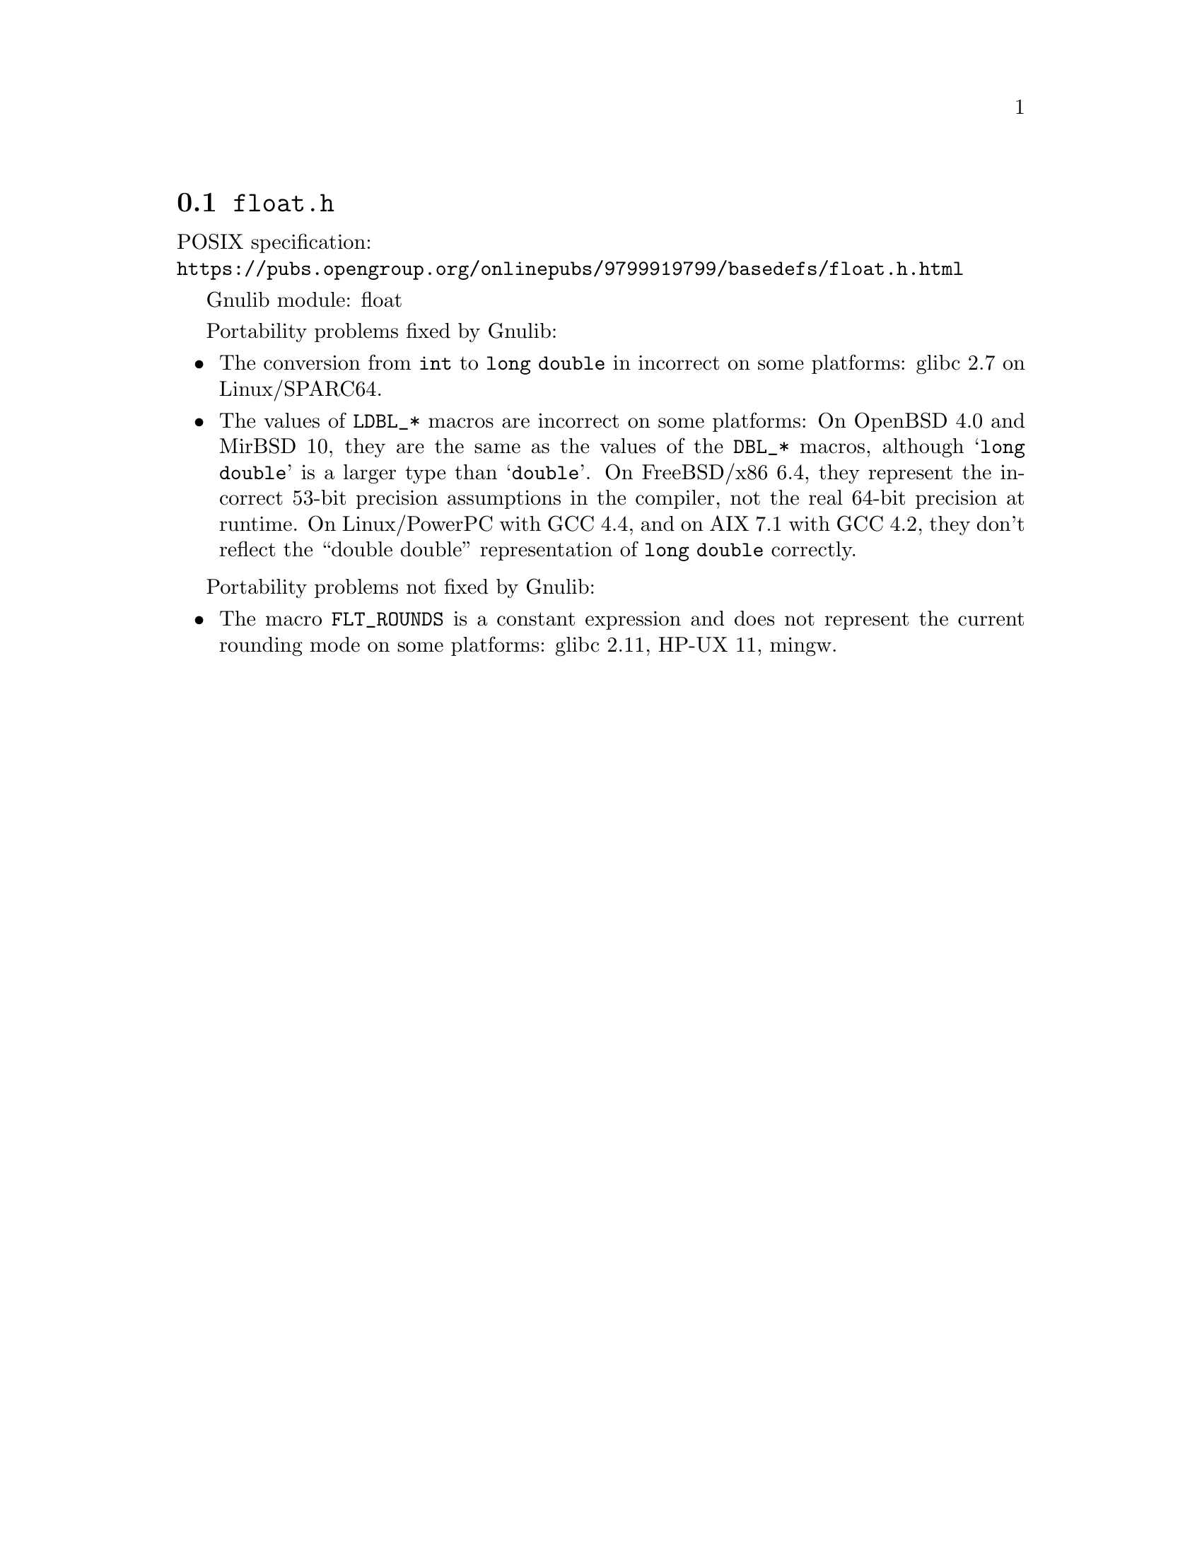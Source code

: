 @node float.h
@section @file{float.h}

POSIX specification:@* @url{https://pubs.opengroup.org/onlinepubs/9799919799/basedefs/float.h.html}

Gnulib module: float

Portability problems fixed by Gnulib:
@itemize
@item
The conversion from @code{int} to @code{long double} in incorrect on some
platforms:
glibc 2.7 on Linux/SPARC64.
@item
The values of @code{LDBL_*} macros are incorrect on some platforms:
On OpenBSD 4.0 and MirBSD 10, they are the same as the values of the
@code{DBL_*} macros, although @samp{long double} is a larger type than
@samp{double}.
On FreeBSD/x86 6.4, they represent the incorrect 53-bit precision assumptions
in the compiler, not the real 64-bit precision at runtime.
On Linux/PowerPC with GCC 4.4, and on AIX 7.1 with GCC 4.2,
they don't reflect the ``double double'' representation of @code{long double}
correctly.
@end itemize

Portability problems not fixed by Gnulib:
@itemize
@item
The macro @code{FLT_ROUNDS} is a constant expression and does not represent
the current rounding mode on some platforms:
glibc 2.11, HP-UX 11, mingw.
@end itemize
